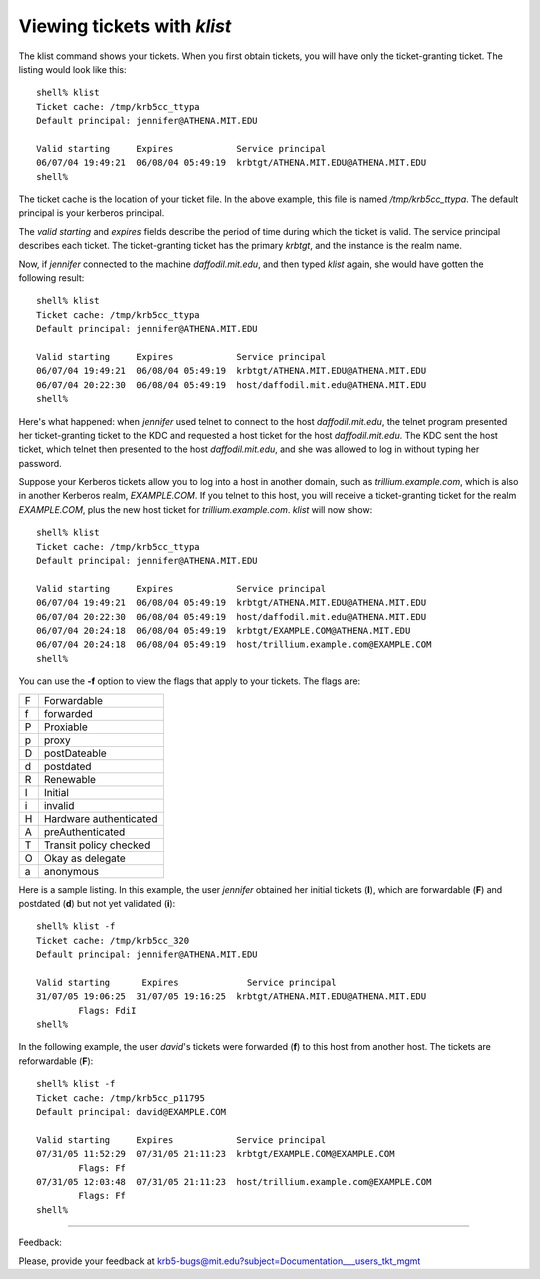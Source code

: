 .. _vytwk_label:

Viewing tickets with *klist*
================================


The klist command shows your tickets. When you first obtain tickets, you will have only the ticket-granting ticket. The listing would look like this::

     shell% klist
     Ticket cache: /tmp/krb5cc_ttypa
     Default principal: jennifer@ATHENA.MIT.EDU
     
     Valid starting     Expires            Service principal
     06/07/04 19:49:21  06/08/04 05:49:19  krbtgt/ATHENA.MIT.EDU@ATHENA.MIT.EDU
     shell%

The ticket cache is the location of your ticket file. In the above example, this file is named */tmp/krb5cc_ttypa*. The default principal is your kerberos principal.

The *valid starting* and *expires* fields describe the period of time during which the ticket is valid. The service principal describes each ticket. The ticket-granting ticket has the primary *krbtgt*, and the instance is the realm name.

Now, if *jennifer* connected to the machine *daffodil.mit.edu*, and then typed *klist* again, she would have gotten the following result::

     shell% klist
     Ticket cache: /tmp/krb5cc_ttypa
     Default principal: jennifer@ATHENA.MIT.EDU
     
     Valid starting     Expires            Service principal
     06/07/04 19:49:21  06/08/04 05:49:19  krbtgt/ATHENA.MIT.EDU@ATHENA.MIT.EDU
     06/07/04 20:22:30  06/08/04 05:49:19  host/daffodil.mit.edu@ATHENA.MIT.EDU
     shell%

Here's what happened: when *jennifer* used telnet to connect to the host *daffodil.mit.edu*, the telnet program presented her ticket-granting ticket to the KDC and requested a host ticket for the host *daffodil.mit.edu*. The KDC sent the host ticket, which telnet then presented to the host *daffodil.mit.edu*, and she was allowed to log in without typing her password.

Suppose your Kerberos tickets allow you to log into a host in another domain, such as *trillium.example.com*, which is also in another Kerberos realm, *EXAMPLE.COM*. If you telnet to this host, you will receive a ticket-granting ticket for the realm *EXAMPLE.COM*, plus the new host ticket for *trillium.example.com*. *klist* will now show::

     shell% klist
     Ticket cache: /tmp/krb5cc_ttypa
     Default principal: jennifer@ATHENA.MIT.EDU
     
     Valid starting     Expires            Service principal
     06/07/04 19:49:21  06/08/04 05:49:19  krbtgt/ATHENA.MIT.EDU@ATHENA.MIT.EDU
     06/07/04 20:22:30  06/08/04 05:49:19  host/daffodil.mit.edu@ATHENA.MIT.EDU
     06/07/04 20:24:18  06/08/04 05:49:19  krbtgt/EXAMPLE.COM@ATHENA.MIT.EDU
     06/07/04 20:24:18  06/08/04 05:49:19  host/trillium.example.com@EXAMPLE.COM
     shell%

You can use the **-f** option to view the flags that apply to your tickets. The flags are:

===== =========================
  F   Forwardable
  f   forwarded
  P   Proxiable
  p   proxy
  D   postDateable
  d   postdated
  R   Renewable
  I   Initial
  i   invalid
  H   Hardware authenticated
  A   preAuthenticated
  T   Transit policy checked
  O   Okay as delegate
  a   anonymous
===== =========================

Here is a sample listing. In this example, the user *jennifer* obtained her initial tickets (**I**), which are forwardable (**F**) and postdated (**d**) but not yet validated (**i**)::

     shell% klist -f
     Ticket cache: /tmp/krb5cc_320
     Default principal: jennifer@ATHENA.MIT.EDU
     
     Valid starting      Expires             Service principal
     31/07/05 19:06:25  31/07/05 19:16:25  krbtgt/ATHENA.MIT.EDU@ATHENA.MIT.EDU
             Flags: FdiI
     shell%


In the following example, the user *david*'s tickets were forwarded (**f**) to this host from another host. The tickets are reforwardable (**F**)::

     shell% klist -f
     Ticket cache: /tmp/krb5cc_p11795
     Default principal: david@EXAMPLE.COM
     
     Valid starting     Expires            Service principal
     07/31/05 11:52:29  07/31/05 21:11:23  krbtgt/EXAMPLE.COM@EXAMPLE.COM
             Flags: Ff
     07/31/05 12:03:48  07/31/05 21:11:23  host/trillium.example.com@EXAMPLE.COM
             Flags: Ff
     shell%

------------------

Feedback:

Please, provide your feedback at krb5-bugs@mit.edu?subject=Documentation___users_tkt_mgmt


